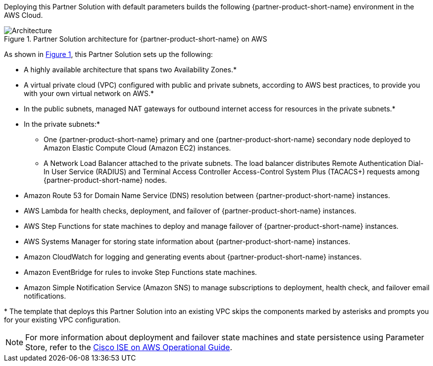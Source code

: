 :xrefstyle: short

Deploying this Partner Solution with default parameters builds the following {partner-product-short-name} environment in the
AWS Cloud.

// Replace this example diagram with your own. Follow our wiki guidelines: https://w.amazon.com/bin/view/AWS_Quick_Starts/Process_for_PSAs/#HPrepareyourarchitecturediagram. Upload your source PowerPoint file to the GitHub {deployment name}/docs/images/ directory in its repository.

[#architecture1]
.Partner Solution architecture for {partner-product-short-name} on AWS
image::../docs/deployment_guide/images/quickstart-cisco-ise-on-aws-architecture-diagram.png[Architecture]

As shown in <<architecture1>>, this Partner Solution sets up the following:

* A highly available architecture that spans two Availability Zones.*
* A virtual private cloud (VPC) configured with public and private subnets, according to AWS best practices, to provide you with your own virtual network on AWS.*
* In the public subnets, managed NAT gateways for outbound internet access for resources in the private subnets.*
* In the private subnets:*
** One {partner-product-short-name} primary and one {partner-product-short-name} secondary node deployed to Amazon Elastic Compute Cloud (Amazon EC2) instances.
** A Network Load Balancer attached to the private subnets. The load balancer distributes Remote Authentication Dial-In User Service (RADIUS) and Terminal Access Controller Access-Control System Plus (TACACS+) requests among {partner-product-short-name} nodes.
* Amazon Route 53 for Domain Name Service (DNS) resolution between {partner-product-short-name} instances.
* AWS Lambda for health checks, deployment, and failover of {partner-product-short-name} instances.
* AWS Step Functions for state machines to deploy and manage failover of {partner-product-short-name} instances.
* AWS Systems Manager for storing state information about {partner-product-short-name} instances.
* Amazon CloudWatch for logging and generating events about {partner-product-short-name} instances.
* Amazon EventBridge for rules to invoke Step Functions state machines.
* Amazon Simple Notification Service (Amazon SNS) to manage subscriptions to deployment, health check, and failover email notifications.

[.small]#* The template that deploys this Partner Solution into an existing VPC skips the components marked by asterisks and prompts you for your existing VPC configuration.#

NOTE: For more information about deployment and failover state machines and state persistence using Parameter Store, refer to the https://aws-quickstart.github.io/quickstart-cisco-ise-on-aws/operational/[Cisco ISE on AWS Operational Guide^].